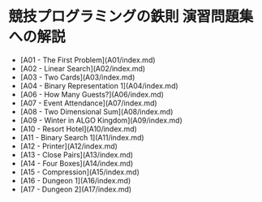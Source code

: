 * 競技プログラミングの鉄則 演習問題集への解説
- [A01 - The First Problem](A01/index.md)
- [A02 - Linear Search](A02/index.md)
- [A03 - Two Cards](A03/index.md)
- [A04 - Binary Representation 1](A04/index.md)
- [A06 - How Many Guests?](A06/index.md)
- [A07 - Event Attendance](A07/index.md)
- [A08 - Two Dimensional Sum](A08/index.md)
- [A09 - Winter in ALGO Kingdom](A09/index.md)
- [A10 - Resort Hotel](A10/index.md)
- [A11 - Binary Search 1](A11/index.md)
- [A12 - Printer](A12/index.md)
- [A13 - Close Pairs](A13/index.md)
- [A14 - Four Boxes](A14/index.md)
- [A15 - Compression](A15/index.md)
- [A16 - Dungeon 1](A16/index.md)
- [A17 - Dungeon 2](A17/index.md)
